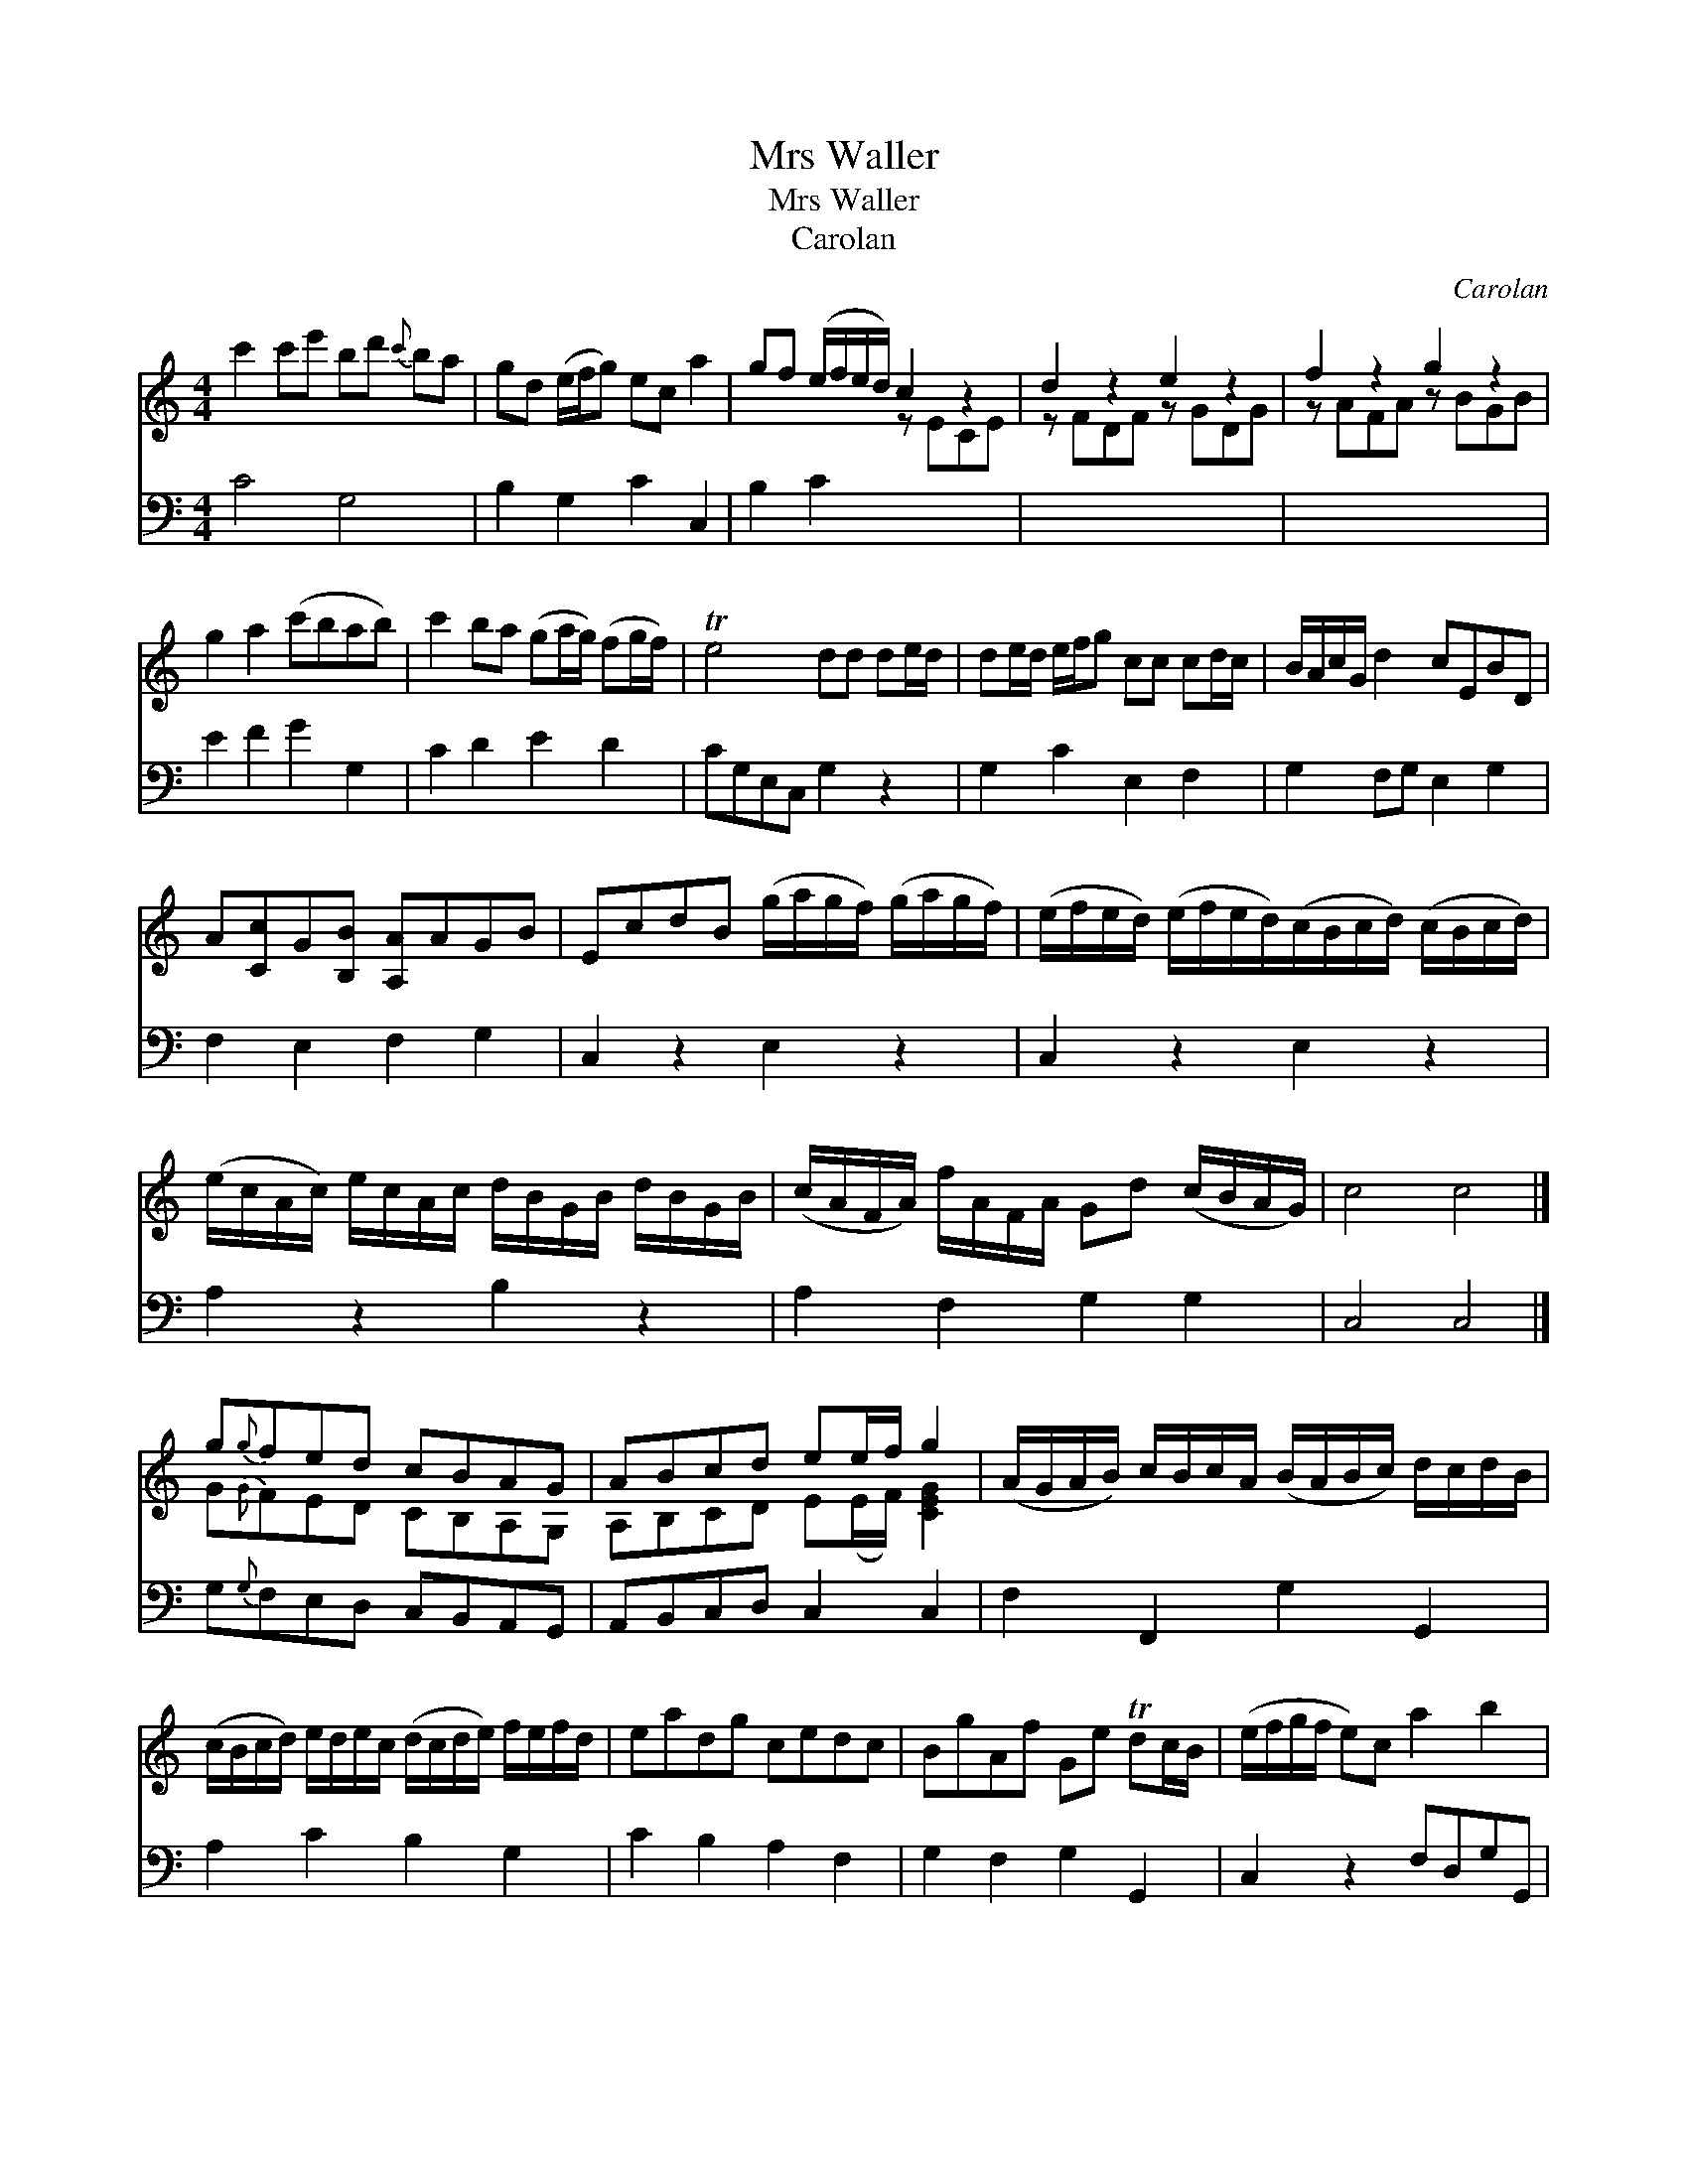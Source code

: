 X:1
T:Mrs Waller
T:Mrs Waller
T:Carolan
C:Carolan
%%score ( 1 2 ) 3
L:1/8
M:4/4
K:C
V:1 treble 
V:2 treble 
V:3 bass 
V:1
 c'2 c'e' bd'{c'} ba | gd (e/f/g) ec a2 | gf (e/f/e/d/) c2 z2 | d2 z2 e2 z2 | f2 z2 g2 z2 | %5
 g2 a2 (c'bab) | c'2 ba (ga/g/) (fg/f/) | Te4 dd de/d/ | de/d/ e/f/g cc cd/c/ | B/A/c/G/ d2 cEBD | %10
 A[Cc]G[B,B] [A,A]AGB | EcdB (g/a/g/f/) (g/a/g/f/) | (e/f/e/d/) (e/f/e/d/)(c/B/c/d/) (c/B/c/d/) | %13
 (e/c/A/c/) e/c/A/c/ d/B/G/B/ d/B/G/B/ | (c/A/F/A/) f/A/F/A/ Gd (c/B/A/G/) | c4 c4 |] %16
 g{g}fed cBAG | ABcd ee/f/ g2 | (A/G/A/B/) c/B/c/A/ (B/A/B/c/) d/c/d/B/ | %19
 (c/B/c/d/) e/d/e/c/ (d/c/d/e/) f/e/f/d/ | eadg cedc | BgAf Ge Tdc/B/ | (e/f/g/f/ e)c a2 b2 | %23
 c'ebd acgB | Aage feTdc | [EGc]8 |] %26
V:2
 x8 | x8 | x4 z ECE | z FDF z GDG | z AFA z BGB | x8 | x8 | x8 | x8 | x8 | x8 | x8 | x8 | x8 | x8 | %15
 x8 |] G{G}FED CB,A,G, | A,B,CD E(E/F/) [CEG]2 | x8 | x8 | x8 | x8 | x8 | x8 | x8 | x8 |] %26
V:3
 C4 G,4 | B,2 G,2 C2 C,2 | B,2 C2 x4 | x8 | x8 | E2 F2 G2 G,2 | C2 D2 E2 D2 | CG,E,C, G,2 z2 | %8
 G,2 C2 E,2 F,2 | G,2 F,G, E,2 G,2 | F,2 E,2 F,2 G,2 | C,2 z2 E,2 z2 | C,2 z2 E,2 z2 | %13
 A,2 z2 B,2 z2 | A,2 F,2 G,2 G,2 | C,4 C,4 |] G,{G,}F,E,D, C,B,,A,,G,, | A,,B,,C,D, C,2 C,2 | %18
 F,2 F,,2 G,2 G,,2 | A,2 C2 B,2 G,2 | C2 B,2 A,2 F,2 | G,2 F,2 G,2 G,,2 | C,2 z2 F,D,G,G,, | %23
 C,2 G,2 F,2 G,2 | F,2 E,2 G,2 G,,2 | C,8 |] %26

